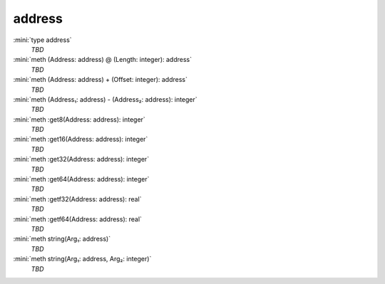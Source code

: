 address
=======

:mini:`type address`
   *TBD*

:mini:`meth (Address: address) @ (Length: integer): address`
   *TBD*

:mini:`meth (Address: address) + (Offset: integer): address`
   *TBD*

:mini:`meth (Address₁: address) - (Address₂: address): integer`
   *TBD*

:mini:`meth :get8(Address: address): integer`
   *TBD*

:mini:`meth :get16(Address: address): integer`
   *TBD*

:mini:`meth :get32(Address: address): integer`
   *TBD*

:mini:`meth :get64(Address: address): integer`
   *TBD*

:mini:`meth :getf32(Address: address): real`
   *TBD*

:mini:`meth :getf64(Address: address): real`
   *TBD*

:mini:`meth string(Arg₁: address)`
   *TBD*

:mini:`meth string(Arg₁: address, Arg₂: integer)`
   *TBD*


